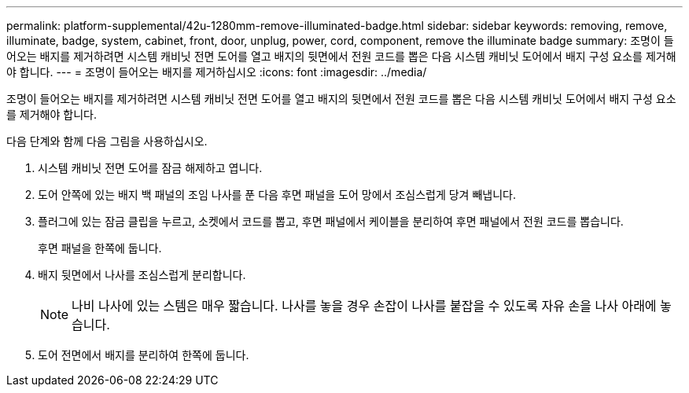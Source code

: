 ---
permalink: platform-supplemental/42u-1280mm-remove-illuminated-badge.html 
sidebar: sidebar 
keywords: removing, remove, illuminate, badge, system, cabinet, front, door, unplug, power, cord, component, remove the illuminate badge 
summary: 조명이 들어오는 배지를 제거하려면 시스템 캐비닛 전면 도어를 열고 배지의 뒷면에서 전원 코드를 뽑은 다음 시스템 캐비닛 도어에서 배지 구성 요소를 제거해야 합니다. 
---
= 조명이 들어오는 배지를 제거하십시오
:icons: font
:imagesdir: ../media/


[role="lead"]
조명이 들어오는 배지를 제거하려면 시스템 캐비닛 전면 도어를 열고 배지의 뒷면에서 전원 코드를 뽑은 다음 시스템 캐비닛 도어에서 배지 구성 요소를 제거해야 합니다.

다음 단계와 함께 다음 그림을 사용하십시오.image:../media/drw_sys_cab_gde_brimstone_remove.gif[""]

. 시스템 캐비닛 전면 도어를 잠금 해제하고 엽니다.
. 도어 안쪽에 있는 배지 백 패널의 조임 나사를 푼 다음 후면 패널을 도어 망에서 조심스럽게 당겨 빼냅니다.
. 플러그에 있는 잠금 클립을 누르고, 소켓에서 코드를 뽑고, 후면 패널에서 케이블을 분리하여 후면 패널에서 전원 코드를 뽑습니다.
+
후면 패널을 한쪽에 둡니다.

. 배지 뒷면에서 나사를 조심스럽게 분리합니다.
+

NOTE: 나비 나사에 있는 스템은 매우 짧습니다. 나사를 놓을 경우 손잡이 나사를 붙잡을 수 있도록 자유 손을 나사 아래에 놓습니다.

. 도어 전면에서 배지를 분리하여 한쪽에 둡니다.

